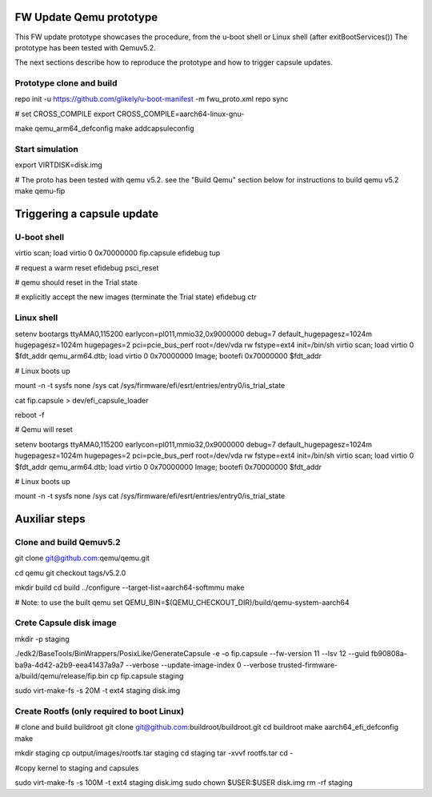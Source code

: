 FW Update Qemu prototype
========================

This FW update prototype showcases the procedure, from the u-boot shell or Linux shell (after exitBootServices())
The prototype has been tested with Qemuv5.2.

The next sections describe how to reproduce the prototype and how to trigger capsule updates.

Prototype clone and build
-------------------------

repo init -u https://github.com/glikely/u-boot-manifest -m fwu_proto.xml
repo sync

# set CROSS_COMPILE
export CROSS_COMPILE=aarch64-linux-gnu-

make qemu_arm64_defconfig
make addcapsuleconfig

Start simulation
----------------

export VIRTDISK=disk.img

# The proto has been tested with qemu v5.2. see the "Build Qemu" section below for instructions to build qemu v5.2
make qemu-fip


Triggering a capsule update
===========================


U-boot shell
------------
virtio scan; load virtio 0 0x70000000 fip.capsule
efidebug tup

# request a warm reset
efidebug psci_reset

# qemu should reset in the Trial state

# explicitly accept the new images (terminate the Trial state)
efidebug ctr

Linux shell
-----------
setenv bootargs ttyAMA0,115200 earlycon=pl011,mmio32,0x9000000 debug=7 default_hugepagesz=1024m hugepagesz=1024m hugepages=2 pci=pcie_bus_perf root=/dev/vda rw fstype=ext4 init=/bin/sh
virtio scan; load virtio 0 $fdt_addr qemu_arm64.dtb; load virtio 0 0x70000000 Image; bootefi 0x70000000 $fdt_addr

# Linux boots up

mount -n -t sysfs none /sys
cat /sys/firmware/efi/esrt/entries/entry0/is_trial_state

cat fip.capsule > dev/efi_capsule_loader

reboot -f

# Qemu will reset

setenv bootargs ttyAMA0,115200 earlycon=pl011,mmio32,0x9000000 debug=7 default_hugepagesz=1024m hugepagesz=1024m hugepages=2 pci=pcie_bus_perf root=/dev/vda rw fstype=ext4 init=/bin/sh
virtio scan; load virtio 0 $fdt_addr qemu_arm64.dtb; load virtio 0 0x70000000 Image; bootefi 0x70000000 $fdt_addr

# Linux boots up

mount -n -t sysfs none /sys
cat /sys/firmware/efi/esrt/entries/entry0/is_trial_state





Auxiliar steps
==============

Clone and build Qemuv5.2
------------------------

git clone git@github.com:qemu/qemu.git

cd qemu
git checkout tags/v5.2.0

mkdir build
cd build
../configure --target-list=aarch64-softmmu
make

# Note: to use the built qemu set QEMU_BIN=$(QEMU_CHECKOUT_DIR)/build/qemu-system-aarch64


Crete Capsule disk image
------------------------

mkdir -p staging

./edk2/BaseTools/BinWrappers/PosixLike/GenerateCapsule -e -o fip.capsule --fw-version 11 --lsv 12 --guid fb90808a-ba9a-4d42-a2b9-eea41437a9a7 --verbose --update-image-index 0 --verbose trusted-firmware-a/build/qemu/release/fip.bin
cp fip.capsule staging

sudo virt-make-fs -s 20M -t ext4 staging disk.img



Create Rootfs (only required to boot Linux)
-------------------------------------------

# clone and build buildroot
git clone git@github.com:buildroot/buildroot.git
cd buildroot
make aarch64_efi_defconfig
make

mkdir staging
cp output/images/rootfs.tar staging
cd staging
tar -xvvf rootfs.tar
cd -

#copy kernel to staging and capsules

sudo virt-make-fs -s 100M -t ext4 staging disk.img
sudo chown $USER:$USER disk.img
rm -rf staging



